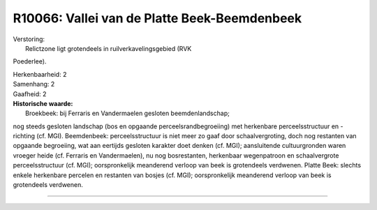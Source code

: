 R10066: Vallei van de Platte Beek-Beemdenbeek
=============================================

| Verstoring:
|  Relictzone ligt grotendeels in ruilverkavelingsgebied (RVK
Poederlee).

| Herkenbaarheid: 2

| Samenhang: 2

| Gaafheid: 2

| **Historische waarde:**
|  Broekbeek: bij Ferraris en Vandermaelen gesloten beemdenlandschap;
nog steeds gesloten landschap (bos en opgaande perceelsrandbegroeiing)
met herkenbare perceelsstructuur en -richting (cf. MGI). Beemdenbeek:
perceelsstructuur is niet meer zo gaaf door schaalvergroting, doch nog
restanten van opgaande begroeiing, wat aan eertijds gesloten karakter
doet denken (cf. MGI); aansluitende cultuurgronden waren vroeger heide
(cf. Ferraris en Vandermaelen), nu nog bosrestanten, herkenbaar
wegenpatroon en schaalvergrote perceelsstructuur (cf. MGI);
oorspronkelijk meanderend verloop van beek is grotendeels verdwenen.
Platte Beek: slechts enkele herkenbare percelen en restanten van bosjes
(cf. MGI); oorspronkelijk meanderend verloop van beek is grotendeels
verdwenen.

--------------

